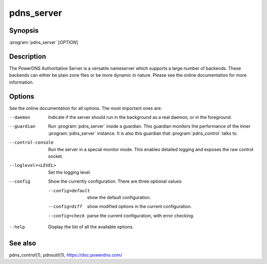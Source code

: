 pdns_server
===========

Synopsis
--------

:program:`pdns_server` [*OPTION*]

Description
-----------

The PowerDNS Authoritative Server is a versatile nameserver which
supports a large number of backends. These backends can either be plain
zone files or be more dynamic in nature. Please see the online
documentation for more information.

Options
-------

See the online documentation for all options. The most important ones are:

--daemon                Indicate if the server should run in the background as a real
                        daemon, or in the foreground.
--guardian              Run :program:`pdns_server` inside a guardian. This guardian monitors the
                        performance of the inner :program:`pdns_server` instance. It is also this
                        guardian that :program:`pdns_control` talks to.
--control-console       Run the server in a special monitor mode. This enables detailed
                        logging and exposes the raw control socket.
--loglevel=<LEVEL>      Set the logging level.
--config                Show the currently configuration. There are three optional values:

                        --config=default       show the default configuration.
                        --config=diff          show modified options in the current configuration.
                        --config=check         parse the current configuration, with error checking.
--help                  Display the list of all the available options.

See also
--------

pdns_control(1), pdnsutil(1), `<https://doc.powerdns.com/>`__
